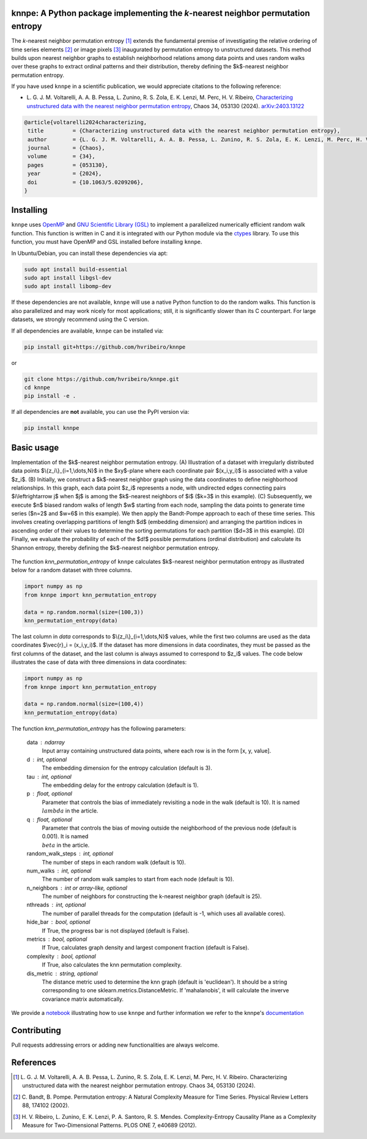 .. |logo1| image:: https://img.shields.io/pypi/v/knnpe?style=plastic
   :target: https://pypi.org/project/knnpe/
   :alt: PyPI 
.. |logo2| image:: https://img.shields.io/github/license/hvribeiro/knnpe?style=plastic
   :target: https://github.com/hvribeiro/knnpe/blob/main/LICENSE
   :alt: GitHub 
.. |logo3| image:: https://img.shields.io/pypi/dm/knnpe?style=plastic
   :target: https://pypi.org/project/knnpe/
   :alt: PyPI - Downloads
.. |logo5| image:: https://static.pepy.tech/badge/knnpe
   :target: https://pepy.tech/projects/knnpe)
   :alt: PyPI - Total of downloads
.. |logo4| image:: https://readthedocs.org/projects/knnpe/badge/?version=latest
   :target: https://knnpe.readthedocs.io/
   :alt: Documentation Status

|logo1| |logo2| |logo3| |logo5| |logo4|

knnpe: A Python package implementing the *k*-nearest neighbor permutation entropy
=================================================================================

The *k*-nearest neighbor permutation entropy [#voltarelli2024]_ extends the fundamental premise of investigating 
the relative ordering of time series elements [#bandtpompe2002]_ or image pixels [#ribeiro2012]_ inaugurated by 
permutation entropy to unstructured datasets. This method builds upon nearest neighbor graphs to establish neighborhood
relations among data points and uses random walks over these graphs to extract ordinal patterns and their distribution, 
thereby defining the $k$-nearest neighbor permutation entropy.
 
If you have used ``knnpe`` in a scientific publication, we would appreciate citations to the following reference:

- L. G. J. M. Voltarelli, A. A. B. Pessa, L. Zunino, R. S. Zola, E. K. Lenzi, M. Perc, H. V. Ribeiro, 
  `Characterizing unstructured data with the nearest neighbor permutation entropy <https://doi.org/10.1063/5.0209206>`_, 
  Chaos 34, 053130 (2024).  `arXiv:2403.13122 <https://arxiv.org/abs/2403.13122>`_

.. code-block:: bibtex
    
   @article{voltarelli2024characterizing,
    title         = {Characterizing unstructured data with the nearest neighbor permutation entropy}, 
    author        = {L. G. J. M. Voltarelli, A. A. B. Pessa, L. Zunino, R. S. Zola, E. K. Lenzi, M. Perc, H. V. Ribeiro},
    journal       = {Chaos},
    volume        = {34},
    pages         = {053130},
    year          = {2024},
    doi           = {10.1063/5.0209206},
   }

Installing
==========

``knnpe`` uses `OpenMP <https://www.openmp.org/>`_ and `GNU Scientific Library (GSL) <https://www.gnu.org/software/gsl/>`_ 
to implement a parallelized numerically efficient random walk function. This function is written in C and it is integrated with our 
Python module via the `ctypes <https://docs.python.org/3/library/ctypes.html>`_ library. To use this function, you must have OpenMP and GSL installed before installing ``knnpe``. 

In Ubuntu/Debian, you can install these dependencies via apt:

.. code-block:: console

   sudo apt install build-essential
   sudo apt install libgsl-dev
   sudo apt install libomp-dev

If these dependencies are not available, ``knnpe`` will use a native Python function to do the random walks. This function is also parallelized and may work nicely for most applications; still, it is significantly slower than its C counterpart. For large datasets, we strongly recommend using the C version.

If all dependencies are available, ``knnpe`` can be installed via:

.. code-block:: console

   pip install git+https://github.com/hvribeiro/knnpe

or

.. code-block:: console

   git clone https://github.com/hvribeiro/knnpe.git
   cd knnpe
   pip install -e .

If all dependencies are **not** available, you can use the PyPI version via:

.. code-block:: console

   pip install knnpe

Basic usage
===========
Implementation of the $k$-nearest neighbor permutation entropy. (A) Illustration of a dataset with irregularly distributed data points $\\{z_i\\}_{i=1,\\dots,N}$ in the $xy$-plane where each coordinate pair $(x_i,y_i)$ is associated with a value $z_i$. (B) Initially, we construct a $k$-nearest neighbor graph using the data coordinates to define neighborhood relationships. In this graph, each data point $z_i$ represents a node, with undirected edges connecting pairs $i\\leftrightarrow j$ when $j$ is among the $k$-nearest neighbors of $i$ ($k=3$ in this example). (C) Subsequently, we execute $n$ biased random walks of length $w$ starting from each node, sampling the data points to generate time series ($n=2$ and $w=6$ in this example). We then apply the Bandt-Pompe approach to each of these time series. This involves creating overlapping partitions of length $d$ (embedding dimension) and arranging the partition indices in ascending order of their values to determine the sorting permutations for each partition ($d=3$ in this example). (D) Finally, we evaluate the probability of each of the $d!$ possible permutations (ordinal distribution) and calculate its Shannon entropy, thereby defining the $k$-nearest neighbor permutation entropy.

.. figure:: https://raw.githubusercontent.com/hvribeiro/knnpe/main/examples/figs/figmethod.png
   :align: center

The function `knn_permutation_entropy` of ``knnpe`` calculates $k$-nearest neighbor permutation entropy as illustrated below for a random dataset with three columns.

.. code-block:: python

   import numpy as np
   from knnpe import knn_permutation_entropy
   
   data = np.random.normal(size=(100,3))
   knn_permutation_entropy(data)

The last column in `data` corresponds to $\\{z_i\\}_{i=1,\\dots,N}$ values, while the first two columns are used as the data coordinates $\\vec{r}_i = (x_i,y_i)$. If the dataset has more dimensions in data coordinates, they must be passed as the first columns of the dataset, and the last column is always assumed to correspond to $z_i$ values. The code below illustrates the case of data with three dimensions in data coordinates:

.. code-block:: python

   import numpy as np
   from knnpe import knn_permutation_entropy
   
   data = np.random.normal(size=(100,4))
   knn_permutation_entropy(data)

The function `knn_permutation_entropy` has the following parameters:

 data : ndarray
     Input array containing unstructured data points, where each row is in the form [x, y, value].
 d : int, optional
     The embedding dimension for the entropy calculation (default is 3).
 tau : int, optional
     The embedding delay for the entropy calculation (default is 1).
 p : float, optional
     Parameter that controls the bias of immediately revisiting a node in the walk (default is 10).
     It is named :math:`{\\lambda}` in the article.
 q : float, optional
     Parameter that controls the bias of moving outside the neighborhood of the previous node (default is 0.001).
     It is named :math:`{\\beta}` in the article.
 random_walk_steps : int, optional
     The number of steps in each random walk (default is 10).
 num_walks : int, optional
     The number of random walk samples to start from each node (default is 10).
 n_neighbors : int or array-like, optional
     The number of neighbors for constructing the k-nearest neighbor graph (default is 25).
 nthreads : int, optional
     The number of parallel threads for the computation (default is -1, which uses all available cores).
 hide_bar : bool, optional
     If True, the progress bar is not displayed (default is False).
 metrics : bool, optional
     If True, calculates graph density and largest component fraction (default is False).
 complexity : bool, optional
     If True, also calculates the knn permutation complexity.
 dis_metric : string, optional
     The distance metric used to determine the knn graph (default is 'euclidean').
     It should be a string corresponding to one sklearn.metrics.DistanceMetric.
     If 'mahalanobis', it will calculate the inverve covariance matrix automatically.

We provide a `notebook <https://github.com/hvribeiro/knnpe/blob/main/examples/knnpe.ipynb>`_
illustrating how to use ``knnpe`` and further information we refer to the knnpe's `documentation <https://hvribeiro.github.io/knnpe/>`_

Contributing
============

Pull requests addressing errors or adding new functionalities are always welcome.

References
==========

.. [#voltarelli2024] L. G. J. M. Voltarelli, A. A. B. Pessa, L. Zunino, R. S. Zola, E. K. Lenzi, M. Perc, H. V. Ribeiro. 
   Characterizing unstructured data with the nearest neighbor permutation entropy. 
   Chaos 34, 053130 (2024).

.. [#bandtpompe2002] C. Bandt, B. Pompe. 
   Permutation entropy: A Natural Complexity Measure for Time Series. 
   Physical Review Letters 88, 174102 (2002).

.. [#ribeiro2012] H. V. Ribeiro, L. Zunino, E. K. Lenzi, P. A. Santoro, R. S. Mendes.
   Complexity-Entropy Causality Plane as a Complexity Measure for Two-Dimensional Patterns. 
   PLOS ONE 7, e40689 (2012).
